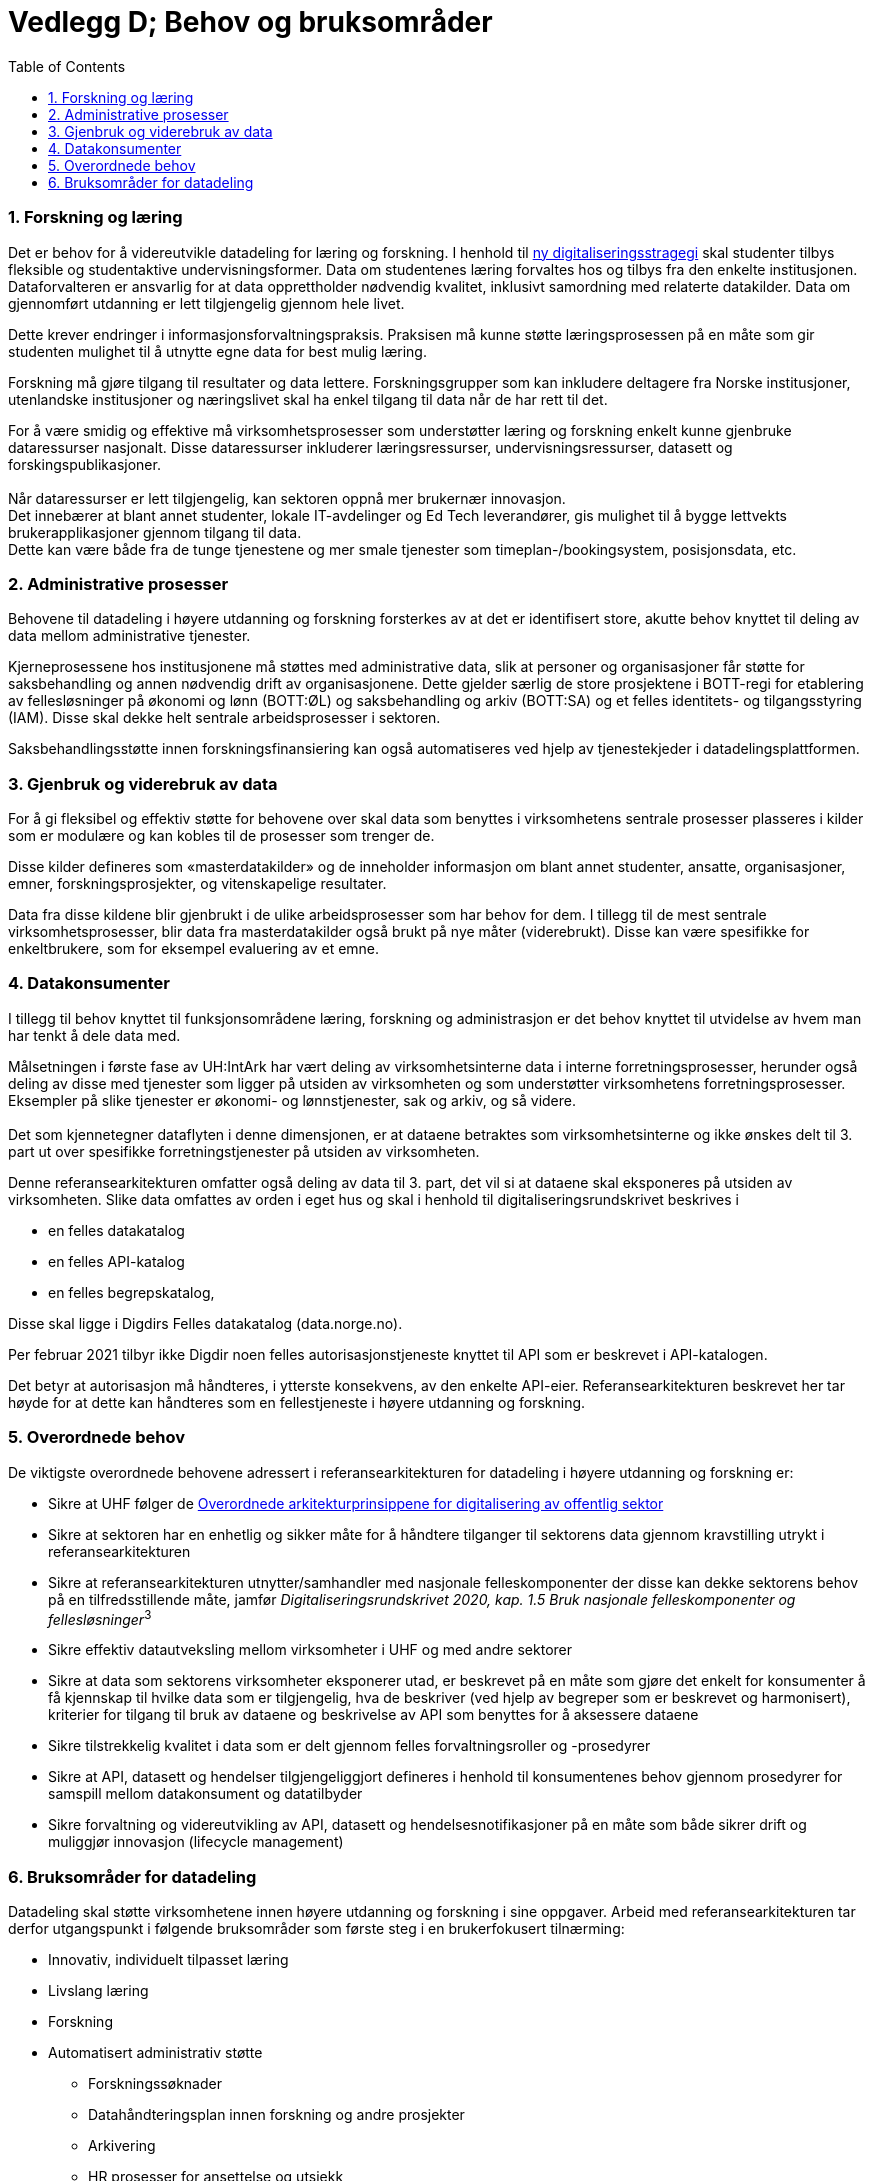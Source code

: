 = Vedlegg D; Behov og bruksområder
:wysiwig_editing: 1
ifeval::[{wysiwig_editing} == 1]
:imagepath: ../images/
endif::[]
ifeval::[{wysiwig_editing} == 0]
:imagepath: main@unit-ra:unit-ra-datadeling-vedlegg-d:
endif::[]
:toc: left
:experimental:
:toclevels: 4
:sectnums:
:sectnumlevels: 9

=== Forskning og læring

Det er behov for å videreutvikle datadeling for læring og forskning. I
henhold til https://www.regjeringen.no/no/dokumenter/strategi-for-digital-omstilling-i-universitets-og-hoyskolesektoren/id2870981/[ny digitaliseringsstragegi] skal
studenter tilbys fleksible og studentaktive undervisningsformer. 
Data om studentenes læring forvaltes hos og tilbys fra den enkelte institusjonen. 
Dataforvalteren er ansvarlig for at data opprettholder nødvendig kvalitet, inklusivt samordning med relaterte datakilder.
Data om gjennomført utdanning er lett tilgjengelig gjennom hele livet. 

Dette krever endringer i informasjonsforvaltningspraksis.
Praksisen må kunne støtte læringsprosessen på en måte som gir studenten
mulighet til å utnytte egne data for best mulig læring.

Forskning må gjøre tilgang til resultater og data lettere.
Forskningsgrupper som kan inkludere deltagere fra Norske institusjoner,
utenlandske institusjoner og næringslivet skal ha enkel tilgang til data
når de har rett til det.

For å være smidig og effektive må virksomhetsprosesser som understøtter
læring og forskning enkelt kunne gjenbruke dataressurser nasjonalt.
Disse dataressurser inkluderer læringsressurser, undervisningsressurser,
datasett og forskingspublikasjoner. +
 +
Når dataressurser er lett tilgjengelig, kan sektoren oppnå mer brukernær
innovasjon. +
Det innebærer at blant annet studenter, lokale IT-avdelinger og Ed Tech
leverandører, gis mulighet til å bygge lettvekts brukerapplikasjoner
gjennom tilgang til data. +
Dette kan være både fra de tunge tjenestene og mer smale tjenester som
timeplan-/bookingsystem, posisjonsdata, etc. 

=== Administrative prosesser

Behovene til datadeling i høyere utdanning og forskning forsterkes av at
det er identifisert store, akutte behov knyttet til deling av data
mellom administrative tjenester.

Kjerneprosessene hos institusjonene må støttes med administrative data,
slik at personer og organisasjoner får støtte for saksbehandling og
annen nødvendig drift av organisasjonene. Dette gjelder særlig de store
prosjektene i BOTT-regi for etablering av fellesløsninger på økonomi og
lønn (BOTT:ØL) og saksbehandling og arkiv (BOTT:SA) og et felles
identitets- og tilgangsstyring (IAM). Disse skal dekke helt sentrale
arbeidsprosesser i sektoren.

Saksbehandlingsstøtte innen forskningsfinansiering kan også
automatiseres ved hjelp av tjenestekjeder i datadelingsplattformen.

=== Gjenbruk og viderebruk av data

For å gi fleksibel og effektiv støtte for behovene over skal data som
benyttes i virksomhetens sentrale prosesser plasseres i kilder som er
modulære og kan kobles til de prosesser som trenger de.

Disse kilder defineres som «masterdatakilder» og de inneholder
informasjon om blant annet studenter, ansatte, organisasjoner, emner,
forskningsprosjekter, og vitenskapelige resultater.

Data fra disse kildene blir gjenbrukt i de ulike arbeidsprosesser som
har behov for dem. I tillegg til de mest sentrale virksomhetsprosesser,
blir data fra masterdatakilder også brukt på nye måter (viderebrukt).
Disse kan være spesifikke for enkeltbrukere, som for eksempel evaluering
av et emne.

=== Datakonsumenter

I tillegg til behov knyttet til funksjonsområdene læring, forskning og
administrasjon er det behov knyttet til utvidelse av hvem man har tenkt
å dele data med.

Målsetningen i første fase av UH:IntArk har vært deling av
virksomhetsinterne data i interne forretningsprosesser, herunder også
deling av disse med tjenester som ligger på utsiden av virksomheten og
som understøtter virksomhetens forretningsprosesser. Eksempler på slike
tjenester er økonomi- og lønnstjenester, sak og arkiv, og så videre. +
 +
Det som kjennetegner dataflyten i denne dimensjonen, er at dataene
betraktes som virksomhetsinterne og ikke ønskes delt til 3. part ut over
spesifikke forretningstjenester på utsiden av virksomheten.

Denne referansearkitekturen omfatter også deling av data til 3. part,
det vil si at dataene skal eksponeres på utsiden av virksomheten. Slike
data omfattes av orden i eget hus og skal i henhold til
digitaliseringsrundskrivet beskrives i

* en felles datakatalog
* en felles API-katalog
* en felles begrepskatalog,

Disse skal ligge i Digdirs Felles datakatalog (data.norge.no).

Per februar 2021 tilbyr ikke Digdir noen felles autorisasjonstjeneste
knyttet til API som er beskrevet i API-katalogen.

Det betyr at autorisasjon må håndteres, i ytterste konsekvens, av den
enkelte API-eier. Referansearkitekturen beskrevet her tar høyde for at
dette kan håndteres som en fellestjeneste i høyere utdanning og
forskning.

=== Overordnede behov

De viktigste overordnede behovene adressert i referansearkitekturen for
datadeling i høyere utdanning og forskning er: 

* Sikre at UHF følger de https://www.digdir.no/samhandling/overordnede-arkitekturprinsipper/1065[Overordnede arkitekturprinsippene for digitalisering av offentlig sektor]
* Sikre at sektoren har en enhetlig og sikker måte for å håndtere
tilganger til sektorens data gjennom kravstilling utrykt i
referansearkitekturen 
* Sikre at referansearkitekturen utnytter/samhandler med nasjonale
felleskomponenter der disse kan dekke sektorens behov på en
tilfredsstillende måte, jamfør __Digitaliseringsrundskrivet 2020,
kap. 1.5 Bruk nasjonale felleskomponenter og fellesløsninger__^3^ 
* Sikre effektiv datautveksling mellom virksomheter i UHF og med andre
sektorer 
* Sikre at data som sektorens virksomheter eksponerer utad, er beskrevet
på en måte som gjøre det enkelt for konsumenter å få kjennskap til
hvilke data som er tilgjengelig, hva de beskriver (ved hjelp av begreper
som er beskrevet og harmonisert), kriterier for tilgang til bruk av
dataene og beskrivelse av API som benyttes for å aksessere dataene 
* Sikre tilstrekkelig kvalitet i data som er delt gjennom felles
forvaltningsroller og -prosedyrer 
* Sikre at API, datasett og hendelser tilgjengeliggjort defineres i
henhold til konsumentenes behov gjennom prosedyrer for samspill mellom
datakonsument og datatilbyder 
* Sikre forvaltning og videreutvikling av API, datasett og
hendelsesnotifikasjoner på en måte som både sikrer drift og muliggjør
innovasjon (lifecycle management) 

=== Bruksområder for datadeling

Datadeling skal støtte virksomhetene innen høyere utdanning og forskning
i sine oppgaver. Arbeid med referansearkitekturen tar derfor
utgangspunkt i følgende bruksområder som første steg i en brukerfokusert
tilnærming:

* Innovativ, individuelt tilpasset læring
* Livslang læring
* Forskning
* Automatisert administrativ støtte 
** Forskningssøknader 
** Datahåndteringsplan innen forskning og andre prosjekter 
** Arkivering 
** HR prosesser for ansettelse og utsjekk

Innen bruksområdene over ser vi sektoren produserer og ønsker å tilby
følgende hovedkategori av data for deling:

* Utdannings- og forskningsressurser til gjenbruk og viderebruk 
** Forskningsresultater 
** Forskningsdata 
** Digitale læringsressurser 
* Administrative data
** Grunndata for driftsformål 
** Data brukt og produsert i saksbehandling
** Rapporteringsdata om egen saksbehandling og produksjon 
* Analysedata om utdanning og forskning 

Sektoren har også bruk for data fra andre. Vi ser behov for følgende
kategori av data:

* Grunndata i nasjonale felleskomponenter (for eksempel fra folke- og
enhetsregister)
* Autentiseringsdata fra utlandet 
* Informasjon om grunnutdanning i Norge
* Informasjon om utdanning i utlandet 
* Informasjon om forskning i utlandet og forskningsresultater fra
utlandet 
* Informasjon om forskning i privatnæringsliv og resultater
fra forskning i privat næringsliv 
* Informasjon om forskningsfinansiering i Norge (fra Forskningsrådet,
med flere) 

Bruksområdene over er utgangspunktet for forståelse av behovene som
referansearkitekturen skal dekke.


